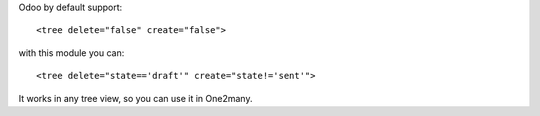 Odoo by default support:

::

   <tree delete="false" create="false">

with this module you can:

::

   <tree delete="state=='draft'" create="state!='sent'">

It works in any tree view, so you can use it in One2many.
